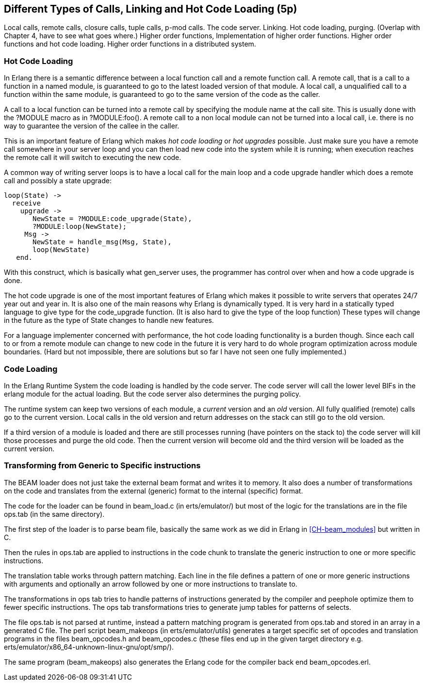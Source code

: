 
[[CH-Calls]]
== Different Types of Calls, Linking and Hot Code Loading (5p)

****
Local calls, remote calls, closure calls, tuple calls, p-mod
calls. The code server. Linking. Hot code loading, purging. (Overlap
with Chapter 4, have to see what goes where.) Higher order functions,
Implementation of higher order functions. Higher order functions and
hot code loading. Higher order functions in a distributed system.
****

=== Hot Code Loading

In Erlang there is a semantic difference between a local function call
and a remote function call. A remote call, that is a call to a
function in a named module, is guaranteed to go to the latest loaded
version of that module. A local call, a unqualified call to a function
within the same module, is guaranteed to go to the same version
of the code as the caller.

A call to a local function can be turned into a remote call by
specifying the module name at the call site. This is usually
done with the ?MODULE macro as in +?MODULE:foo()+.
A remote call to a non local module can not be turned into
a local call, i.e. there is no way to guarantee the version
of the callee in the caller.

This is an important feature of Erlang which makes _hot code loading_
or _hot upgrades_ possible. Just make sure you have a remote
call somewhere in your server loop and you can then load new code
into the system while it is running; when execution reaches the
remote call it will switch to executing the new code.

A common way of writing server loops is to have a local call
for the main loop and a code upgrade handler which does
a remote call and possibly a state upgrade:

[source,erlang]
------------------------------------------
loop(State) ->
  receive
    upgrade -> 
       NewState = ?MODULE:code_upgrade(State),
       ?MODULE:loop(NewState);
     Msg -> 
       NewState = handle_msg(Msg, State),
       loop(NewState)
   end.

------------------------------------------

With this construct, which is basically what gen_server uses,
the programmer has control over when and how a code upgrade is done.

The hot code upgrade is one of the most important features of Erlang
which makes it possible to write servers that operates 24/7 year out
and year in. It is also one of the main reasons why Erlang is
dynamically typed. It is very hard in a statically typed language to
give type for the code_upgrade function. (It is also hard to give the
type of the loop function) These types will change in the future as
the type of State changes to handle new features.

For a language implementer concerned with performance, the hot code
loading functionality is a burden though. Since each call to or from a
remote module can change to new code in the future it is very hard to
do whole program optimization across module boundaries. (Hard but not
impossible, there are solutions but so far I have not seen one fully
implemented.)

=== Code Loading

++++
<!--
Shouldn't Code Loading come before Hot Code Loading? Or are the two topics not related in that way? - bmacdonald
-->
++++


In the Erlang Runtime System the code loading is handled by the
code server. The code server will call the lower level BIFs in the
+erlang+ module for the actual loading. But the code server also
determines the purging policy.

The runtime system can keep two versions of each module, a _current_
version and an _old_ version. All fully qualified (remote) calls go
to the current version. Local calls in the old version and return
addresses on the stack can still go to the old version.

If a third version of a module is loaded and there are still processes
running (have pointers on the stack to) the code server
will kill those processes and purge the old code. Then the current
version will become old and the third version will be loaded as the
current version.


//[[CH-Beam_loader]]
// === The BEAM Loader

// Translation to internal format.
//   Optimizations.
//   Rewrites
//   Peephole optimisztions
//   pack engine?
//
// ops.tab format/syntax
//  Catches
// Linking and Exports


=== Transforming from Generic to Specific instructions

The BEAM loader does not just take the external beam format and writes
it to memory. It also does a number of transformations on the code
and translates from the external (generic) format to the internal
(specific) format.

The code for the loader can be found in +beam_load.c+ (in
+erts/emulator/+) but most of the logic for the translations are in
the file +ops.tab+ (in the same directory).

The first step of the loader is to parse beam file, basically the same
work as we did in Erlang in xref:CH-beam_modules[] but written in C.

Then the rules in ops.tab are applied to instructions in the code
chunk to translate the generic instruction to one or more specific
instructions.

The translation table works through pattern matching. Each line in the
file defines a pattern of one or more generic instructions with
arguments and optionally an arrow followed by one or more instructions
to translate to.

The transformations in ops tab tries to handle patterns of
instructions generated by the compiler and peephole optimize them to
fewer specific instructions. The ops tab transformations tries to
generate jump tables for patterns of selects.

The file ops.tab is not parsed at runtime, instead a pattern matching
program is generated from ops.tab and stored in an array in a
generated C file. The perl script +beam_makeops+ (in
+erts/emulator/utils+) generates a target specific set of opcodes and
translation programs in the files +beam_opcodes.h+ and
+beam_opcodes.c+ (these files end up in the given target directory
e.g. +erts/emulator/x86_64-unknown-linux-gnu/opt/smp/+).

The same program (beam_makeops) also generates the Erlang code for the
compiler back end +beam_opcodes.erl+.

